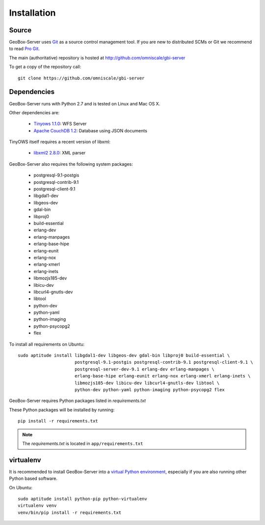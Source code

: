 Installation
============

Source
------

GeoBox-Server uses `Git`_ as a source control management tool. If you are new to distributed SCMs or Git we recommend to read `Pro Git <http://git-scm.com/book>`_.

The main (authoritative) repository is hosted at http://github.com/omniscale/gbi-server

To get a copy of the repository call::

  git clone https://github.com/omniscale/gbi-server

.. _`Git`: http://git-scm.com/

Dependencies
------------

GeoBox-Server runs with Python 2.7 and is tested on Linux and Mac OS X.

Other dependencies are:

    - `Tinyows 1.1.0 <http://mapserver.org/trunk/tinyows/>`_: WFS Server
    - `Apache CouchDB 1.2 <http://couchdb.apache.org/>`_: Database using JSON documents

TinyOWS itself requires a recent version of libxml:

    - `libxml2 2.8.0 <http://xmlsoft.org/index.html>`_: XML parser


GeoBox-Server also requires the following system packages:

    - postgresql-9.1-postgis
    - postgresql-contrib-9.1
    - postgresql-client-9.1
    - libgdal1-dev
    - libgeos-dev
    - gdal-bin
    - libproj0
    - build-essential
    - erlang-dev
    - erlang-manpages
    - erlang-base-hipe
    - erlang-eunit
    - erlang-nox
    - erlang-xmerl
    - erlang-inets
    - libmozjs185-dev
    - libicu-dev
    - libcurl4-gnutls-dev
    - libtool
    - python-dev
    - python-yaml
    - python-imaging
    - python-psycopg2
    - flex

To install all requirements on Ubuntu::

    sudo aptitude install libgdal1-dev libgeos-dev gdal-bin libproj0 build-essential \
                          postgresql-9.1-postgis postgresql-contrib-9.1 postgresql-client-9.1 \
                          postgresql-server-dev-9.1 erlang-dev erlang-manpages \
                          erlang-base-hipe erlang-eunit erlang-nox erlang-xmerl erlang-inets \
                          libmozjs185-dev libicu-dev libcurl4-gnutls-dev libtool \
                          python-dev python-yaml python-imaging python-psycopg2 flex

GeoBox-Server requires Python packages listed in `requirements.txt`

These Python packages will be installed by running::

    pip install -r requirements.txt

.. note::

    The `requirements.txt` is located in ``app/requirements.txt``


virtualenv
----------

.. _virtual_env:

It is recommended to install GeoBox-Server into a `virtual Python environment <http://www.virtualenv.org/en/latest/>`_, especially if you are also running other Python based software.

On Ubuntu::

    sudo aptitude install python-pip python-virtualenv
    virtualenv venv
    venv/bin/pip install -r requirements.txt
